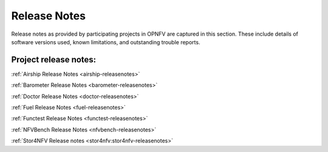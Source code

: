 .. _opnfv-releasenotes:

.. This work is licensed under a Creative Commons Attribution 4.0 International License.
.. http://creativecommons.org/licenses/by/4.0

=============
Release Notes
=============

Release notes as provided by participating projects in OPNFV are captured in this section.
These include details of software versions used, known limitations, and outstanding trouble
reports.

Project release notes:
----------------------

:ref:`Airship Release Notes <airship-releasenotes>`

:ref:`Barometer Release Notes <barometer-releasenotes>`

:ref:`Doctor Release Notes <doctor-releasenotes>`

:ref:`Fuel Release Notes <fuel-releasenotes>`

:ref:`Functest Release Notes <functest-releasenotes>`

:ref:`NFVBench Release Notes <nfvbench-releasenotes>`

:ref:`Stor4NFV Release notes <stor4nfv:stor4nfv-releasenotes>`
